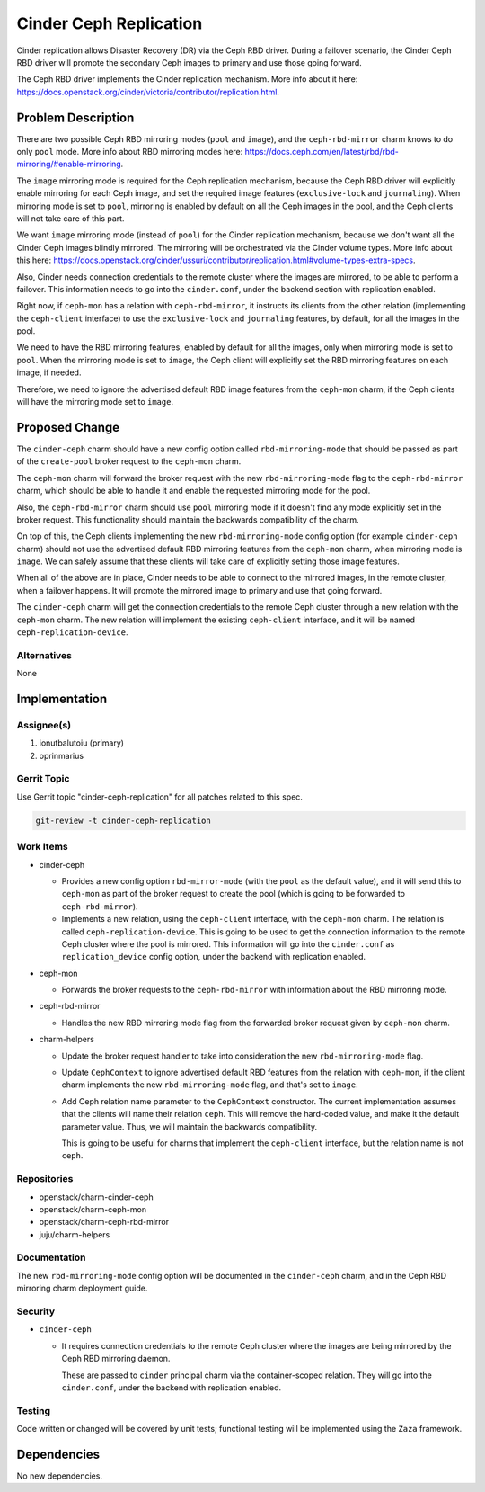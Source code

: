 ..
  Copyright 2020, Canonical Ltd.

  This work is licensed under a Creative Commons Attribution 3.0
  Unported License.
  http://creativecommons.org/licenses/by/3.0/legalcode

..
  This template should be in ReSTructured text. Please do not delete
  any of the sections in this template.  If you have nothing to say
  for a whole section, just write: "None". For help with syntax, see
  http://sphinx-doc.org/rest.html To test out your formatting, see
  http://www.tele3.cz/jbar/rest/rest.html

=======================
Cinder Ceph Replication
=======================

Cinder replication allows Disaster Recovery (DR) via the Ceph RBD driver.
During a failover scenario, the Cinder Ceph RBD driver will promote the
secondary Ceph images to primary and use those going forward.

The Ceph RBD driver implements the Cinder replication mechanism. More info
about it here:
https://docs.openstack.org/cinder/victoria/contributor/replication.html.

Problem Description
===================

There are two possible Ceph RBD mirroring modes (``pool`` and ``image``), and
the ``ceph-rbd-mirror`` charm knows to do only ``pool`` mode. More info about
RBD mirroring modes here:
https://docs.ceph.com/en/latest/rbd/rbd-mirroring/#enable-mirroring.

The ``image`` mirroring mode is required for the Ceph replication mechanism,
because the Ceph RBD driver will explicitly enable mirroring for each Ceph
image, and set the required image features (``exclusive-lock`` and
``journaling``). When mirroring mode is set to ``pool``, mirroring is enabled
by default on all the Ceph images in the pool, and the Ceph clients will not
take care of this part.

We want ``image`` mirroring mode (instead of ``pool``) for the Cinder
replication mechanism, because we don't want all the Cinder Ceph images
blindly mirrored. The mirroring will be orchestrated via the Cinder volume
types. More info about this here:
https://docs.openstack.org/cinder/ussuri/contributor/replication.html#volume-types-extra-specs.

Also, Cinder needs connection credentials to the remote cluster where the
images are mirrored, to be able to perform a failover. This information needs
to go into the ``cinder.conf``, under the backend section with replication
enabled.

Right now, if ``ceph-mon`` has a relation with ``ceph-rbd-mirror``, it
instructs its clients from the other relation (implementing the
``ceph-client`` interface) to use the ``exclusive-lock`` and ``journaling``
features, by default, for all the images in the pool.

We need to have the RBD mirroring features, enabled by default for all the
images, only when mirroring mode is set to ``pool``. When the mirroring mode
is set to ``image``, the Ceph client will explicitly set the RBD mirroring
features on each image, if needed.

Therefore, we need to ignore the advertised default RBD image features from
the ``ceph-mon`` charm, if the Ceph clients will have the mirroring mode set
to ``image``.

Proposed Change
===============

The ``cinder-ceph`` charm should have a new config option called
``rbd-mirroring-mode`` that should be passed as part of the ``create-pool``
broker request to the ``ceph-mon`` charm.

The ``ceph-mon`` charm will forward the broker request with the new
``rbd-mirroring-mode`` flag to the ``ceph-rbd-mirror`` charm, which should
be able to handle it and enable the requested mirroring mode for the pool.

Also, the ``ceph-rbd-mirror`` charm should use ``pool`` mirroring mode if it
doesn't find any mode explicitly set in the broker request. This
functionality should maintain the backwards compatibility of the charm.

On top of this, the Ceph clients implementing the new ``rbd-mirroring-mode``
config option (for example ``cinder-ceph`` charm) should not use the
advertised default RBD mirroring features from the ``ceph-mon`` charm, when
mirroring mode is ``image``. We can safely assume that these clients will
take care of explicitly setting those image features.

When all of the above are in place, Cinder needs to be able to connect to the
mirrored images, in the remote cluster, when a failover happens. It will
promote the mirrored image to primary and use that going forward.

The ``cinder-ceph`` charm will get the connection credentials to the remote
Ceph cluster through a new relation with the ``ceph-mon`` charm. The new
relation will implement the existing ``ceph-client`` interface, and it will
be named ``ceph-replication-device``.

Alternatives
------------

None

Implementation
==============

Assignee(s)
-----------

1. ionutbalutoiu (primary)
2. oprinmarius

Gerrit Topic
------------

Use Gerrit topic "cinder-ceph-replication" for all patches related to this
spec.

.. code-block:: bash

    git-review -t cinder-ceph-replication

Work Items
----------

- cinder-ceph

  - Provides a new config option ``rbd-mirror-mode`` (with the ``pool`` as the
    default value), and it will send this to ``ceph-mon`` as part of the
    broker request to create the pool (which is going to be forwarded to
    ``ceph-rbd-mirror``).

  - Implements a new relation, using the ``ceph-client`` interface, with the
    ``ceph-mon`` charm. The relation is called ``ceph-replication-device``.
    This is going to be used to get the connection information to the remote
    Ceph cluster where the pool is mirrored. This information will go into the
    ``cinder.conf`` as ``replication_device`` config option, under the backend
    with replication enabled.

- ceph-mon

  - Forwards the broker requests to the ``ceph-rbd-mirror`` with information
    about the RBD mirroring mode.

- ceph-rbd-mirror

  - Handles the new RBD mirroring mode flag from the forwarded broker
    request given by ``ceph-mon`` charm.

- charm-helpers

  - Update the broker request handler to take into consideration the new
    ``rbd-mirroring-mode`` flag.

  - Update ``CephContext`` to ignore advertised default RBD features from the
    relation with ``ceph-mon``, if the client charm implements the new
    ``rbd-mirroring-mode`` flag, and that's set to ``image``.

  - Add Ceph relation name parameter to the ``CephContext`` constructor. The
    current implementation assumes that the clients will name their relation
    ``ceph``. This will remove the hard-coded value, and make it the default
    parameter value. Thus, we will maintain the backwards compatibility.

    This is going to be useful for charms that implement the ``ceph-client``
    interface, but the relation name is not ``ceph``.

Repositories
------------

- openstack/charm-cinder-ceph

- openstack/charm-ceph-mon

- openstack/charm-ceph-rbd-mirror

- juju/charm-helpers

Documentation
-------------

The new ``rbd-mirroring-mode`` config option will be documented in the
``cinder-ceph`` charm, and in the Ceph RBD mirroring charm deployment guide.

Security
--------

- ``cinder-ceph``

  - It requires connection credentials to the remote Ceph cluster where the
    images are being mirrored by the Ceph RBD mirroring daemon.

    These are passed to ``cinder`` principal charm via the container-scoped
    relation. They will go into the ``cinder.conf``, under the backend with
    replication enabled.

Testing
-------

Code written or changed will be covered by unit tests; functional testing will
be implemented using the ``Zaza`` framework.

Dependencies
============

No new dependencies.
